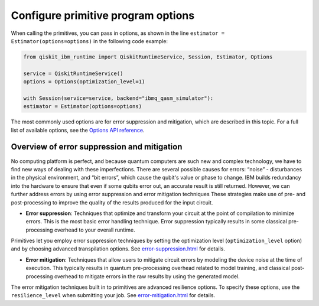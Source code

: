 Configure primitive program options
========================================

When calling the primitives, you can pass in options, as shown in the line ``estimator = Estimator(options=options)`` in the following code example:

.. code-block:: python
    
    from qiskit_ibm_runtime import QiskitRuntimeService, Session, Estimator, Options

    service = QiskitRuntimeService()
    options = Options(optimization_level=1)

    with Session(service=service, backend="ibmq_qasm_simulator"):
    estimator = Estimator(options=options)

The most commonly used options are for error suppression and mitigation, which are described in this topic. For a full list of available options, see the `Options API reference <https://qiskit.org/documentation/partners/qiskit_ibm_runtime/stubs/qiskit_ibm_runtime.options.Options.html#qiskit_ibm_runtime.options.Options>`__.

Overview of error suppression and mitigation
--------------------------------------------

No computing platform is perfect, and because quantum computers are such new and complex technology, we have to find new ways of dealing with these imperfections.  There are several possible causes for errors: “noise” - disturbances in the physical environment, and “bit errors”, which cause the qubit's value or phase to change.  IBM builds redundancy into the hardware to ensure that even if some qubits error out, an accurate result is still returned.  However, we can further address errors by using error suppression and error mitigation techniques  These strategies make use of pre- and post-processing to improve the quality of the results produced for the input circuit. 

* **Error suppression**: Techniques that optimize and transform your circuit at the point of compilation to minimize errors. This is the most basic error handling technique.  Error suppression typically results in some classical pre-processing overhead to your overall runtime.

Primitives let you employ error suppression techniques by setting the optimization level (``optimization_level`` option) and by choosing advanced transpilation options.  See `<error-suppression.html>`__ for details. 

* **Error mitigation**: Techniques that allow users to mitigate circuit errors by modeling the device noise at the time of execution. This typically results in quantum pre-processing overhead related to model training, and classical post-processing overhead to mitigate errors in the raw results by using the generated model.

The error mitigation techniques built in to primitives are advanced resilience options.   To specify these options, use the ``resilience_level`` when submitting your job.  See `<error-mitigation.html>`__ for details. 


